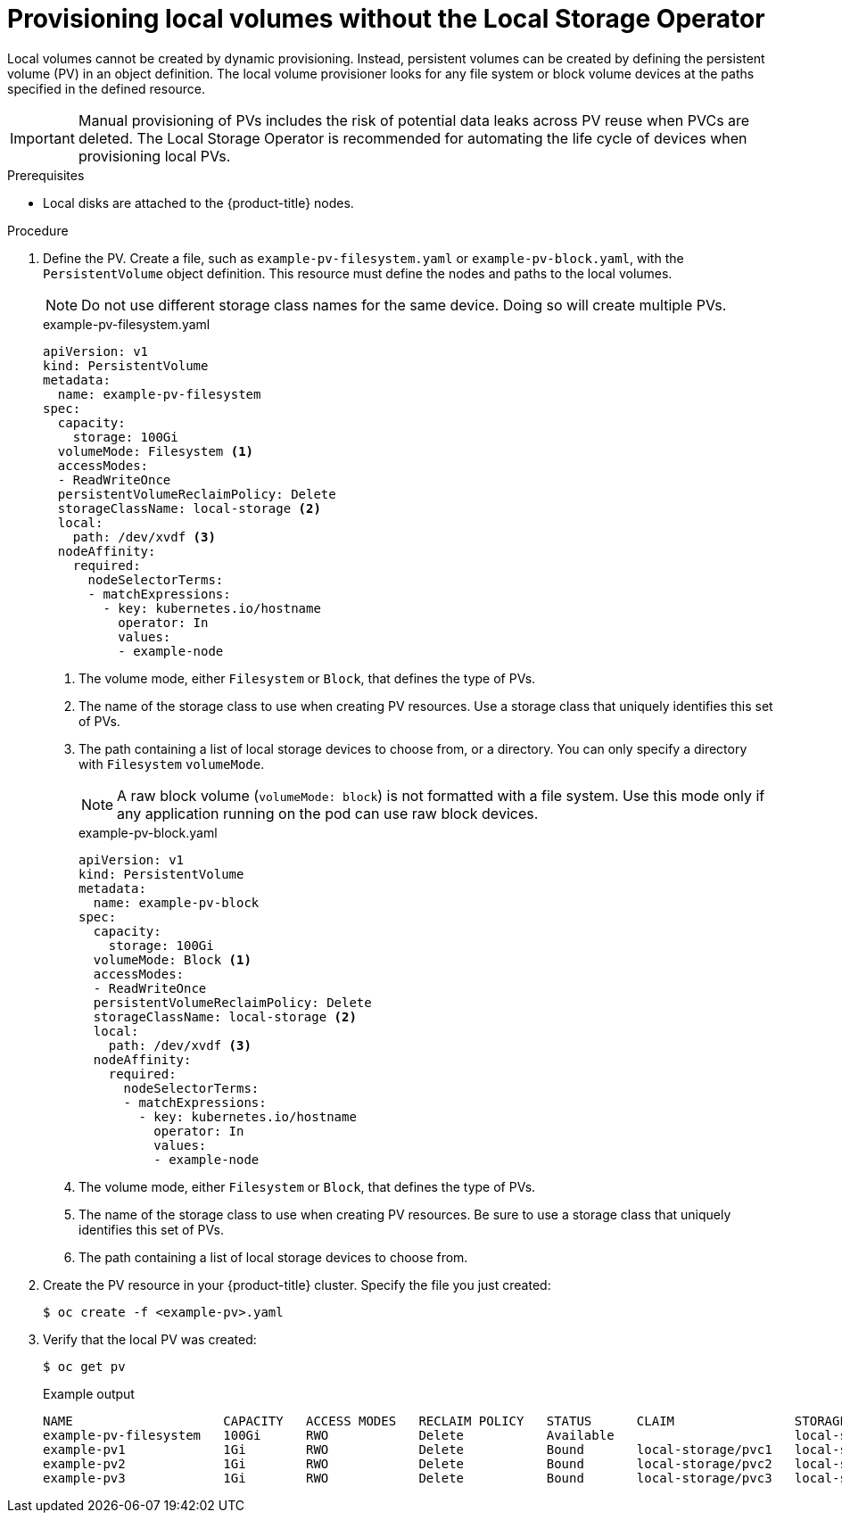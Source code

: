 // Module included in the following assemblies:
//
// * storage/persistent_storage/persistent-storage-local.adoc

:_mod-docs-content-type: PROCEDURE
[id="local-create-cr-manual_{context}"]
= Provisioning local volumes without the Local Storage Operator

Local volumes cannot be created by dynamic provisioning. Instead, persistent volumes can be created by defining the persistent volume (PV) in an object definition. The local volume provisioner looks for any file system or block volume devices at the paths specified in the defined resource.

[IMPORTANT]
====
Manual provisioning of PVs includes the risk of potential data leaks across PV reuse when PVCs are deleted.
The Local Storage Operator is recommended for automating the life cycle of devices when provisioning local PVs.
====

.Prerequisites

* Local disks are attached to the {product-title} nodes.

.Procedure

. Define the PV. Create a file, such as `example-pv-filesystem.yaml` or `example-pv-block.yaml`, with the `PersistentVolume` object definition. This resource must define the nodes and paths to the local volumes.
+
[NOTE]
====
Do not use different storage class names for the same device. Doing so will create multiple PVs.
====
+
.example-pv-filesystem.yaml
[source,yaml]
----
apiVersion: v1
kind: PersistentVolume
metadata:
  name: example-pv-filesystem
spec:
  capacity:
    storage: 100Gi
  volumeMode: Filesystem <1>
  accessModes:
  - ReadWriteOnce
  persistentVolumeReclaimPolicy: Delete
  storageClassName: local-storage <2>
  local:
    path: /dev/xvdf <3>
  nodeAffinity:
    required:
      nodeSelectorTerms:
      - matchExpressions:
        - key: kubernetes.io/hostname
          operator: In
          values:
          - example-node
----
<1> The volume mode, either `Filesystem` or `Block`, that defines the type of PVs.
<2> The name of the storage class to use when creating PV resources. Use a storage class that uniquely identifies this set of PVs.
<3> The path containing a list of local storage devices to choose from, or a directory. You can only specify a directory with `Filesystem` `volumeMode`.
+
[NOTE]
====
A raw block volume (`volumeMode: block`) is not formatted with a file system. Use this mode only if any application running on the pod can use raw block devices.
====
+
.example-pv-block.yaml
[source,yaml]
----
apiVersion: v1
kind: PersistentVolume
metadata:
  name: example-pv-block
spec:
  capacity:
    storage: 100Gi
  volumeMode: Block <1>
  accessModes:
  - ReadWriteOnce
  persistentVolumeReclaimPolicy: Delete
  storageClassName: local-storage <2>
  local:
    path: /dev/xvdf <3>
  nodeAffinity:
    required:
      nodeSelectorTerms:
      - matchExpressions:
        - key: kubernetes.io/hostname
          operator: In
          values:
          - example-node
----
<1> The volume mode, either `Filesystem` or `Block`, that defines the type of PVs.
<2> The name of the storage class to use when creating PV resources. Be sure to use a storage class that uniquely identifies this set of PVs.
<3> The path containing a list of local storage devices to choose from.

. Create the PV resource in your {product-title} cluster. Specify the file you just created:
+
[source,terminal]
----
$ oc create -f <example-pv>.yaml
----

. Verify that the local PV was created:
+
[source,terminal]
----
$ oc get pv
----
+
.Example output
[source,terminal]
----
NAME                    CAPACITY   ACCESS MODES   RECLAIM POLICY   STATUS      CLAIM                STORAGECLASS    REASON   AGE
example-pv-filesystem   100Gi      RWO            Delete           Available                        local-storage            3m47s
example-pv1             1Gi        RWO            Delete           Bound       local-storage/pvc1   local-storage            12h
example-pv2             1Gi        RWO            Delete           Bound       local-storage/pvc2   local-storage            12h
example-pv3             1Gi        RWO            Delete           Bound       local-storage/pvc3   local-storage            12h
----

